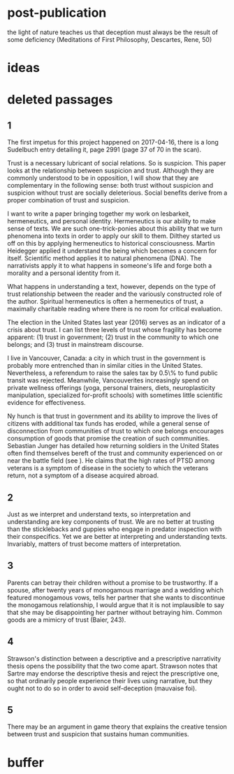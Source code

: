 * post-publication
the light of nature teaches us that deception must always be the
result of some deficiency (Meditations of First Philosophy,
Descartes, Rene, 50)
* ideas
* deleted passages
** 1
The first impetus for this project happened on 2017-04-16, there is a
long Sudelbuch entry detailing it, page 2991 (page 37 of 70 in the
scan).

Trust is a necessary lubricant of social relations. So is suspicion.
This paper looks at the relationship between suspicion and trust.
Although they are commonly understood to be in opposition, I will show
that they are complementary in the following sense: both trust without
suspicion and suspicion without trust are socially deleterious. Social
benefits derive from a proper combination of trust and suspicion.

I want to write a paper bringing together my work on lesbarkeit,
hermeneutics, and personal identity. Hermeneutics is our ability to
make sense of texts. We are such one-trick-ponies about this ability
that we turn phenomena into texts in order to apply our skill to them.
Dilthey started us off on this by applying hermeneutics to historical
consciousness. Martin Heidegger applied it understand the being which
becomes a concern for itself. Scientific method applies it to natural
phenomena (DNA). The narrativists apply it to what happens in
someone's life and forge both a morality and a personal identity from
it.

What happens in understanding a text, however, depends on the type of
trust relationship between the reader and the variously constructed
role of the author. Spiritual hermeneutics is often a hermeneutics of
trust, a maximally charitable reading where there is no room for
critical evaluation. 

\begin{quote}
  doubt is an intellectual virtue, more moral than belief (Vanhoozer)
\end{quote}

The election in the United States last year (2016) serves as an
indicator of a crisis about trust. I can list three levels of trust
whose fragility has become apparent: (1) trust in government; (2)
trust in the community to which one belongs; and (3) trust in
mainstream discourse.

I live in Vancouver, Canada: a city in which trust in the government
is probably more entrenched than in similar cities in the United
States. Nevertheless, a referendum to raise the sales tax by 0.5\% to
fund public transit was rejected. Meanwhile, Vancouverites
increasingly spend on private wellness offerings (yoga, personal
trainers, diets, neuroplasticity manipulation, specialized for-profit
schools) with sometimes little scientific evidence for effectiveness.

Ny hunch is that trust in government and its ability to improve the
lives of citizens with additional tax funds has eroded, while a
general sense of disconnection from communities of trust to which one
belongs encourages consumption of goods that promise the creation of
such communities. Sebastian Junger has detailed how returning soldiers
in the United States often find themselves bereft of the trust and
community experienced on or near the battle field (see
\scite{7}{junger16}{}). He claims that the high rates of PTSD among
veterans is a symptom of disease in the society to which the veterans
return, not a symptom of a disease acquired abroad. 
** 2
Just as we interpret and understand texts, so interpretation and
understanding are key components of trust. We are no better at
trusting than the sticklebacks and guppies who engage in predator
inspection with their conspecifics. Yet we are better at interpreting
and understanding texts. Invariably, matters of trust become matters
of interpretation.
** 3
Parents can betray their children without a promise to be trustworthy.
If a spouse, after twenty years of monogamous marriage and a wedding
which featured monogamous vows, tells her partner that she wants to
discontinue the monogamous relationship, I would argue that it is not
implausible to say that she may be disappointing her partner without
betraying him. Common goods are a mimicry of trust (Baier, 243). 
** 4
Strawson's distinction between a descriptive and a prescriptive
narrativity thesis opens the possibility that the two come apart.
Strawson notes that Sartre may endorse the descriptive thesis and
reject the prescriptive one, so that ordinarily people experience
their lives using narrative, but they ought not to do so in order to
avoid self-deception (mauvaise foi).
** 5
There may be an argument in game theory that explains
the creative tension between trust and suspicion that sustains human
communities. 
* buffer
